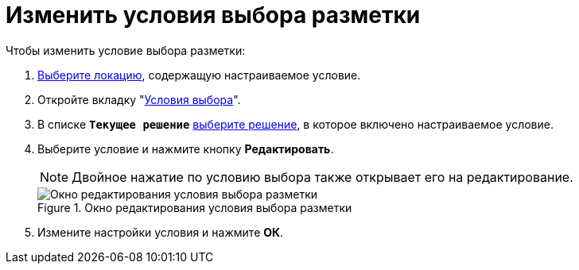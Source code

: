 = Изменить условия выбора разметки

.Чтобы изменить условие выбора разметки:
. xref:locations-select.adoc[Выберите локацию], содержащую настраиваемое условие.
. Откройте вкладку "xref:interface-conditions-tab.adoc[Условия выбора]".
. В списке `*Текущее решение*` xref:solution-change-current.adoc[выберите решение], в которое включено настраиваемое условие.
. Выберите условие и нажмите кнопку *Редактировать*.
+
NOTE: Двойное нажатие по условию выбора также открывает его на редактирование.
+
.Окно редактирования условия выбора разметки
image::edit-condition.png[Окно редактирования условия выбора разметки]
+
. Измените настройки условия и нажмите *ОК*.
